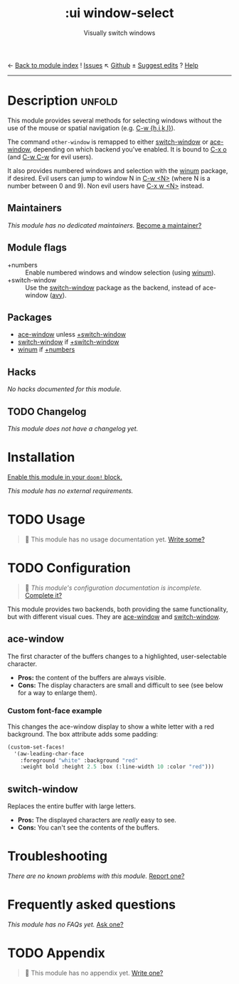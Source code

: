 ← [[doom-module-index:][Back to module index]]               ! [[doom-module-issues:::ui window-select][Issues]]  ↖ [[doom-repo:tree/develop/modules/ui/window-select/][Github]]  ± [[doom-suggest-edit:][Suggest edits]]  ? [[doom-help-modules:][Help]]
--------------------------------------------------------------------------------
#+TITLE:    :ui window-select
#+SUBTITLE: Visually switch windows
#+CREATED:  October 08, 2017
#+SINCE:    2.0.7 (#237)

* Description :unfold:
This module provides several methods for selecting windows without the use of
the mouse or spatial navigation (e.g. [[kbd:][C-w {h,j,k,l}]]).

The command ~other-window~ is remapped to either [[doom-package:][switch-window]] or [[doom-package:][ace-window]],
depending on which backend you've enabled. It is bound to [[kbd:][C-x o]] (and [[kbd:][C-w C-w]] for
evil users).

It also provides numbered windows and selection with the [[doom-package:][winum]] package, if
desired. Evil users can jump to window N in [[kbd:][C-w <N>]] (where N is a number between
0 and 9). Non evil users have [[kbd:][C-x w <N>]] instead.

** Maintainers
/This module has no dedicated maintainers./ [[doom-contrib-maintainer:][Become a maintainer?]]

** Module flags
- +numbers ::
  Enable numbered windows and window selection (using [[doom-package:][winum]]).
- +switch-window ::
  Use the [[doom-package:][switch-window]] package as the backend, instead of ace-window ([[doom-package:][avy]]).

** Packages
- [[doom-package:][ace-window]] unless [[doom-module:][+switch-window]]
- [[doom-package:][switch-window]] if [[doom-module:][+switch-window]]
- [[doom-package:][winum]] if [[doom-module:][+numbers]]

** Hacks
/No hacks documented for this module./

** TODO Changelog
# This section will be machine generated. Don't edit it by hand.
/This module does not have a changelog yet./

* Installation
[[id:01cffea4-3329-45e2-a892-95a384ab2338][Enable this module in your ~doom!~ block.]]

/This module has no external requirements./

* TODO Usage
#+begin_quote
 🔨 This module has no usage documentation yet. [[doom-contrib-module:][Write some?]]
#+end_quote

* TODO Configuration
#+begin_quote
 🔨 /This module's configuration documentation is incomplete./ [[doom-contrib-module:][Complete it?]]
#+end_quote

This module provides two backends, both providing the same functionality, but
with different visual cues. They are [[doom-package:][ace-window]] and [[doom-package:][switch-window]].

** ace-window
The first character of the buffers changes to a highlighted, user-selectable
character.

- *Pros:* the content of the buffers are always visible.
- *Cons:* The display characters are small and difficult to see (see below for a
  way to enlarge them).
 
*** Custom font-face example
This changes the ace-window display to show a white letter with a red
background. The box attribute adds some padding:
#+begin_src emacs-lisp
(custom-set-faces!
  '(aw-leading-char-face
    :foreground "white" :background "red"
    :weight bold :height 2.5 :box (:line-width 10 :color "red")))
#+end_src 

** switch-window
Replaces the entire buffer with large letters.

- *Pros:* The displayed characters are /really/ easy to see.
- *Cons:* You can't see the contents of the buffers.

* Troubleshooting
/There are no known problems with this module./ [[doom-report:][Report one?]]

* Frequently asked questions
/This module has no FAQs yet./ [[doom-suggest-faq:][Ask one?]]

* TODO Appendix
#+begin_quote
🔨 This module has no appendix yet. [[doom-contrib-module:][Write one?]]
#+end_quote
